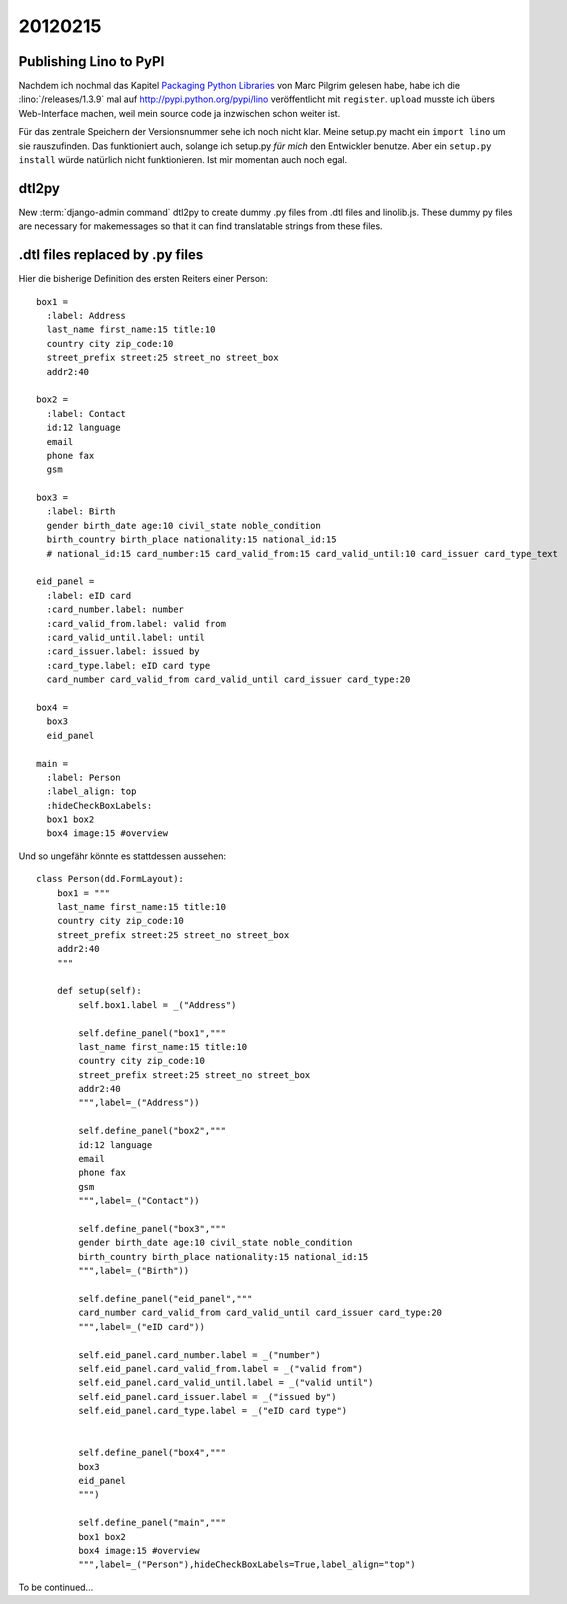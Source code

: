 20120215
========

Publishing Lino to PyPI
-----------------------

Nachdem ich nochmal das Kapitel 
`Packaging Python Libraries <http://diveintopython3.ep.io/packaging.html>`_
von Marc Pilgrim gelesen habe, 
habe ich die :lino:`/releases/1.3.9` 
mal auf http://pypi.python.org/pypi/lino
veröffentlicht mit ``register``.
``upload`` musste ich übers Web-Interface machen, 
weil mein source code ja inzwischen schon weiter 
ist.

Für das zentrale Speichern der Versionsnummer sehe ich noch nicht klar.
Meine setup.py macht ein ``import lino`` um sie rauszufinden. 
Das funktioniert auch, solange ich setup.py *für mich* den Entwickler 
benutze.
Aber ein ``setup.py install`` würde natürlich nicht funktionieren.
Ist mir momentan auch noch egal.

dtl2py
------

New :term:`django-admin command` dtl2py to create dummy .py files
from .dtl files and linolib.js.
These dummy py files are necessary for makemessages
so that it can find translatable strings from these files.


.dtl files replaced by .py files
--------------------------------

Hier die bisherige Definition des ersten Reiters einer Person::

  box1 = 
    :label: Address
    last_name first_name:15 title:10
    country city zip_code:10
    street_prefix street:25 street_no street_box
    addr2:40

  box2 = 
    :label: Contact
    id:12 language
    email
    phone fax
    gsm

  box3 =
    :label: Birth
    gender birth_date age:10 civil_state noble_condition 
    birth_country birth_place nationality:15 national_id:15 
    # national_id:15 card_number:15 card_valid_from:15 card_valid_until:10 card_issuer card_type_text
    
  eid_panel = 
    :label: eID card
    :card_number.label: number
    :card_valid_from.label: valid from
    :card_valid_until.label: until
    :card_issuer.label: issued by
    :card_type.label: eID card type
    card_number card_valid_from card_valid_until card_issuer card_type:20
    
  box4 = 
    box3
    eid_panel

  main = 
    :label: Person
    :label_align: top
    :hideCheckBoxLabels: 
    box1 box2
    box4 image:15 #overview 


Und so ungefähr könnte es stattdessen aussehen::

  class Person(dd.FormLayout):
      box1 = """
      last_name first_name:15 title:10
      country city zip_code:10
      street_prefix street:25 street_no street_box
      addr2:40
      """

      def setup(self):
          self.box1.label = _("Address")
          
          self.define_panel("box1","""
          last_name first_name:15 title:10
          country city zip_code:10
          street_prefix street:25 street_no street_box
          addr2:40
          """,label=_("Address"))

          self.define_panel("box2","""
          id:12 language
          email
          phone fax
          gsm
          """,label=_("Contact"))

          self.define_panel("box3","""
          gender birth_date age:10 civil_state noble_condition 
          birth_country birth_place nationality:15 national_id:15 
          """,label=_("Birth"))
            
          self.define_panel("eid_panel","""
          card_number card_valid_from card_valid_until card_issuer card_type:20
          """,label=_("eID card"))

          self.eid_panel.card_number.label = _("number")
          self.eid_panel.card_valid_from.label = _("valid from")
          self.eid_panel.card_valid_until.label = _("valid until")
          self.eid_panel.card_issuer.label = _("issued by")
          self.eid_panel.card_type.label = _("eID card type")

            
          self.define_panel("box4","""
          box3
          eid_panel
          """)

          self.define_panel("main","""
          box1 box2
          box4 image:15 #overview 
          """,label=_("Person"),hideCheckBoxLabels=True,label_align="top")



To be continued...

